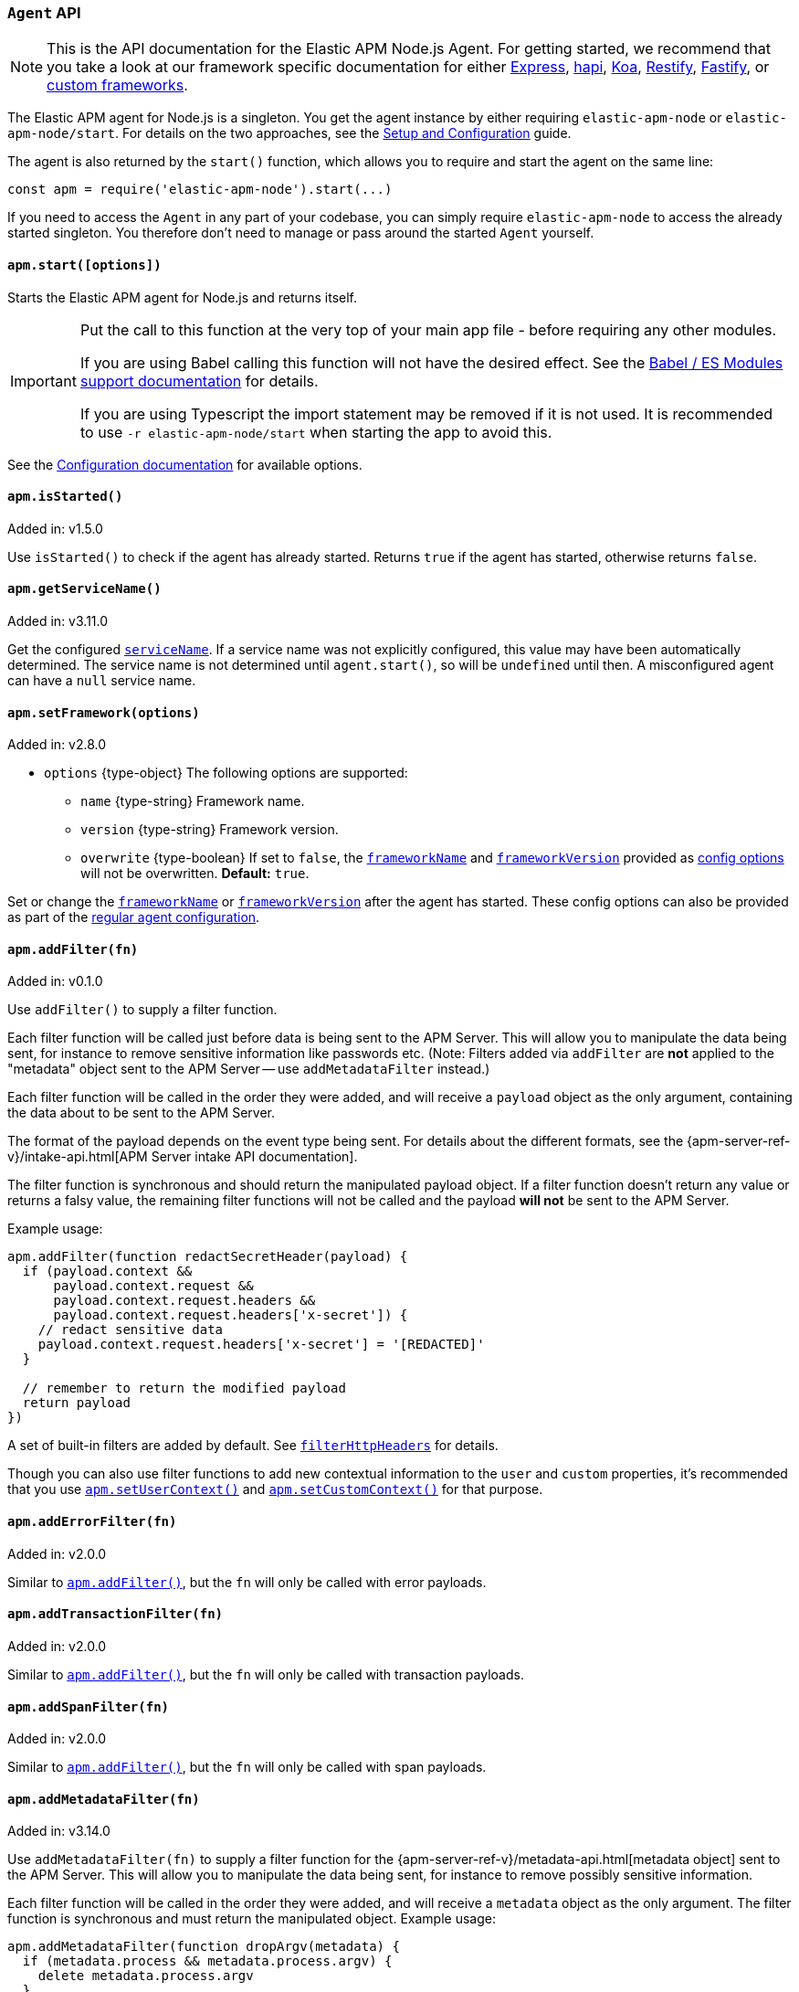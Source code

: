 [[agent-api]]

ifdef::env-github[]
NOTE: For the best reading experience,
please view this documentation at https://www.elastic.co/guide/en/apm/agent/nodejs/current/agent-api.html[elastic.co]
endif::[]

=== `Agent` API

NOTE: This is the API documentation for the Elastic APM Node.js Agent.
For getting started,
we recommend that you take a look at our framework specific documentation for either <<express,Express>>,
<<hapi,hapi>>,
<<koa,Koa>>,
<<restify,Restify>>,
<<fastify,Fastify>>,
or <<custom-stack,custom frameworks>>.

The Elastic APM agent for Node.js is a singleton.
You get the agent instance by either requiring `elastic-apm-node` or `elastic-apm-node/start`.
For details on the two approaches,
see the <<advanced-setup,Setup and Configuration>> guide.

The agent is also returned by the `start()` function,
which allows you to require and start the agent on the same line:

[source,js]
----
const apm = require('elastic-apm-node').start(...)
----

If you need to access the `Agent` in any part of your codebase,
you can simply require `elastic-apm-node` to access the already started singleton.
You therefore don't need to manage or pass around the started `Agent` yourself.

[[apm-start]]
==== `apm.start([options])`

Starts the Elastic APM agent for Node.js and returns itself.

[IMPORTANT]
====
Put the call to this function at the very top of your main app file - before requiring any other modules.

If you are using Babel calling this function will not have the desired effect.
See the <<es-modules,Babel / ES Modules support documentation>> for details.

If you are using Typescript the import statement may be removed if it is not used.
It is recommended to use `-r elastic-apm-node/start` when starting the app to avoid this.
====

See the <<configuration,Configuration documentation>> for available options.

[[apm-is-started]]
==== `apm.isStarted()`

[small]#Added in: v1.5.0#

Use `isStarted()` to check if the agent has already started.
Returns `true` if the agent has started,
otherwise returns `false`.

[[apm-get-service-name]]
==== `apm.getServiceName()`

[small]#Added in: v3.11.0#

Get the configured <<service-name,`serviceName`>>. If a service name was not
explicitly configured, this value may have been automatically determined.
The service name is not determined until `agent.start()`, so will be `undefined`
until then. A misconfigured agent can have a `null` service name.

[[apm-set-framework]]
==== `apm.setFramework(options)`

[small]#Added in: v2.8.0#

* `options` +{type-object}+ The following options are supported:
** `name` +{type-string}+ Framework name.
** `version` +{type-string}+ Framework version.
** `overwrite` +{type-boolean}+ If set to `false`,
  the <<framework-name,`frameworkName`>> and <<framework-version,`frameworkVersion`>> provided as <<configuration,config options>> will not be overwritten.
  *Default:* `true`.

Set or change the <<framework-name,`frameworkName`>> or <<framework-version,`frameworkVersion`>> after the agent has started.
These config options can also be provided as part of the <<configuration,regular agent configuration>>.

[[apm-add-filter]]
==== `apm.addFilter(fn)`

[small]#Added in: v0.1.0#

Use `addFilter()` to supply a filter function.

Each filter function will be called just before data is being sent to the APM Server.
This will allow you to manipulate the data being sent,
for instance to remove sensitive information like passwords etc.
(Note: Filters added via `addFilter` are *not* applied to the "metadata"
object sent to the APM Server -- use `addMetadataFilter` instead.)

Each filter function will be called in the order they were added,
and will receive a `payload` object as the only argument,
containing the data about to be sent to the APM Server.

The format of the payload depends on the event type being sent.
For details about the different formats,
see the {apm-server-ref-v}/intake-api.html[APM Server intake API documentation].

The filter function is synchronous and should return the manipulated payload object.
If a filter function doesn't return any value or returns a falsy value,
the remaining filter functions will not be called and the payload *will not* be sent to the APM Server.

Example usage:

[source,js]
----
apm.addFilter(function redactSecretHeader(payload) {
  if (payload.context &&
      payload.context.request &&
      payload.context.request.headers &&
      payload.context.request.headers['x-secret']) {
    // redact sensitive data
    payload.context.request.headers['x-secret'] = '[REDACTED]'
  }

  // remember to return the modified payload
  return payload
})
----

A set of built-in filters are added by default.
See <<filter-http-headers,`filterHttpHeaders`>> for details.

Though you can also use filter functions to add new contextual information to the `user` and `custom` properties,
it's recommended that you use <<apm-set-user-context,`apm.setUserContext()`>> and <<apm-set-custom-context,`apm.setCustomContext()`>> for that purpose.

[[apm-add-error-filter]]
==== `apm.addErrorFilter(fn)`

[small]#Added in: v2.0.0#

Similar to <<apm-add-filter,`apm.addFilter()`>>,
but the `fn` will only be called with error payloads.

[[apm-add-transaction-filter]]
==== `apm.addTransactionFilter(fn)`

[small]#Added in: v2.0.0#

Similar to <<apm-add-filter,`apm.addFilter()`>>,
but the `fn` will only be called with transaction payloads.

[[apm-add-span-filter]]
==== `apm.addSpanFilter(fn)`

[small]#Added in: v2.0.0#

Similar to <<apm-add-filter,`apm.addFilter()`>>,
but the `fn` will only be called with span payloads.

[[apm-add-metadata-filter]]
==== `apm.addMetadataFilter(fn)`

[small]#Added in: v3.14.0#

Use `addMetadataFilter(fn)` to supply a filter function for the
{apm-server-ref-v}/metadata-api.html[metadata object]
sent to the APM Server. This will allow you to manipulate the data being
sent, for instance to remove possibly sensitive information.

Each filter function will be called in the order they were added, and will
receive a `metadata` object as the only argument. The filter function is
synchronous and must return the manipulated object. Example usage:

[source,js]
----
apm.addMetadataFilter(function dropArgv(metadata) {
  if (metadata.process && metadata.process.argv) {
    delete metadata.process.argv
  }
  return metadata
})
----

Warning: It is the responsibility of the author to ensure the returned object
conforms to the
{apm-server-ref-v}/metadata-api.html#metadata-schema[metadata schema]
otherwise all APM data injest will fail. A metadata filter that breaks the
metadata will result in error logging from the agent, something like:

[source,text]
----
ERROR (elastic-apm-node): APM Server transport error (400): Unexpected APM Server response
APM Server accepted 0 events in the last request
Error: validation error: 'metadata' required
  Document: {"metadata":null}
----


[[apm-set-user-context]]
==== `apm.setUserContext(context)`

[small]#Added in: v0.1.0#

* `context` +{type-object}+ Accepts the following optional properties:
** `id` +{type-string}+ | +{type-number}+ The user's ID.
** `username` +{type-string}+ The user's username.
** `email` +{type-string}+ The user's e-mail.

Call this to enrich collected performance data and errors with information about the user/client.
This function can be called at any point during the request/response life cycle (i.e. while a transaction is active).

The given `context` will be added to the active transaction.
If no active transaction can be found,
`false` is returned.
Otherwise `true`.

It's possible to call this function multiple times within the scope of the same active transaction.
For each call, the properties of the `context` argument are shallow merged with the context previously given.

If an error is captured,
the context from the active transaction is used as context for the captured error,
and any custom context given as the 2nd argument to <<apm-capture-error,`apm.captureError`>> takes precedence and is shallow merged on top.

The provided user context is stored under `context.user` in Elasticsearch on both errors and transactions.

[[apm-set-custom-context]]
==== `apm.setCustomContext(context)`

[small]#Added in: v0.1.0#

* `context` +{type-object}+ Can contain any property that can be JSON encoded.

Call this to enrich collected errors and transactions with any information that you think will help you debug performance issues or errors.
This function can be called at any point while a transaction is active (e.g. during the request/response life cycle of an incoming HTTP request).

The provided custom context is stored under `context.custom` in APM Server pre-7.0,
or `transaction.custom` and `error.custom` in APM Server 7.0+.

The given `context` will be added to the active transaction.
If no active transaction can be found,
`false` is returned.
Otherwise `true`.

It's possible to call this function multiple times within the scope of the same active transaction.
For each call, the properties of the `context` argument are shallow merged with the context previously given.

If an error is captured,
the context from the active transaction is used as context for the captured error,
and any custom context given as the 2nd argument to <<apm-capture-error,`apm.captureError`>> takes precedence and is shallow merged on top.

TIP: Before using custom context, ensure you understand the different types of
{apm-overview-ref-v}/metadata.html[metadata] that are available.

[[apm-set-label]]
==== `apm.setLabel(name, value[, stringify = true])`

[small]#Added in: v0.1.0# +
[small]#Renamed from `apm.setTag()` to `apm.setLabel()`: v2.10.0# +
[small]#Added `stringify` argument in: v3.11.0#

* `name` +{type-string}+
Any periods (`.`), asterisks (`*`), or double quotation marks (`"`) will be replaced by underscores (`_`),
as those characters have special meaning in Elasticsearch
* `value` +{type-string}+ | +{type-number}+ | +{type-boolean}+
* `stringify` +{type-boolean}+
Defaults to `true`. When true, if a non-string `value` is given, it is
converted to a string before being sent to the APM Server.

Set a label on the current transaction.
You can set multiple labels on the same transaction.
If an error happens during the current transaction,
it will also get tagged with the same label.

TIP: Labels are key/value pairs that are indexed by Elasticsearch and therefore searchable
(as opposed to data set via <<apm-set-custom-context,`apm.setCustomContext()`>>).
Before using custom labels, ensure you understand the different types of
{apm-overview-ref-v}/metadata.html[metadata] that are available.

WARNING: Avoid defining too many user-specified labels.
Defining too many unique fields in an index is a condition that can lead to a
{ref}/mapping.html#mapping-limit-settings[mapping explosion].

[[apm-add-labels]]
==== `apm.addLabels({ [name]: value }[, stringify = true])`

[small]#Added in: v1.5.0# +
[small]#Renamed from `apm.addTags()` to `apm.addLabels()`: v2.10.0# +
[small]#Added `stringify` argument in: v3.11.0#

* `labels` +{type-object}+ Contains key/value pairs:
** `name` +{type-string}+
Any periods (`.`), asterisks (`*`), or double quotation marks (`"`) will be replaced by underscores (`_`),
as those characters have special meaning in Elasticsearch
** `value` +{type-string}+ | +{type-number}+ | +{type-boolean}+
* `stringify` +{type-boolean}+
Defaults to `true`. When true, if a non-string `value` is given, it is
converted to a string before being sent to the APM Server.

Add several labels on the current transaction.
You can add labels multiple times.
If an error happens during the current transaction,
it will also get tagged with the same labels.

TIP: Labels are key/value pairs that are indexed by Elasticsearch and therefore searchable
(as opposed to data set via <<apm-set-custom-context,`apm.setCustomContext()`>>).
Before using custom labels, ensure you understand the different types of
{apm-overview-ref-v}/metadata.html[metadata] that are available.

WARNING: Avoid defining too many user-specified labels.
Defining too many unique fields in an index is a condition that can lead to a
{ref}/mapping.html#mapping-limit-settings[mapping explosion].

[[apm-capture-error]]
==== `apm.captureError(error[, options][, callback])`

[small]#Added in: v0.1.0#

* `error` - Can be either an +{type-error}+ object,
a <<message-strings,message string>>,
or a <<parameterized-message-object,special parameterized message object>>

* `options` +{type-object}+ The following options are supported:

** `timestamp` +{type-number}+ The time when the error happened.
Must be a Unix Time Stamp representing the number of milliseconds since January 1, 1970, 00:00:00 UTC.
Sub-millisecond precision can be achieved using decimals.
If not provided,
the current time will be used

** `message` - If the `error` argument is an +{type-error}+ object,
it's possible to use this option to supply an additional message string that will be stored along with the error message under `log.message`

** `user` - See <<metadata,metadata section>> for details about this option

** `custom` - See <<metadata,metadata section>> for details about this option

** `request` +{type-incomingmessage}+ You can associate an error with information about the incoming request to gain additional context such as the request url, headers, and cookies.
However, in most cases, the agent will detect if an error was in response to an http request and automatically add the request details for you.
See <<http-requests,http requests section>> for more details.

** `response` +{type-serverresponse}+ You can associate an error with information about the http response to get additional details such as status code and headers.
However, in most cases, the agent will detect if an error occured during an http request and automatically add response details for you.
See <<http-responses,http responses section>> for more details.

** `handled` +{type-boolean}+ Adds additional context to the exception to show
whether the error is handled or uncaught. Unhandled errors are immediately
flushed to APM server, in case the application is about the crash.
*Default:* `true`.

** `labels` +{type-object}+ Add additional context with labels, these labels will be added to the error along with the labels from the current transaction.
See the <<apm-add-labels,`apm.addLabels()`>> method for details about the format.

** `captureAttributes` +{type-boolean}+ Whether to include properties on the given +{type-error}+ object in the data sent to the APM Server (as `error.exception.attributes`). *Default:* `true`.

** `skipOutcome` +{type-boolean}+ Whether to skip setting the outcome value for the current span to `failure`.  See <<span-outcome,Span outcome>> for more information. *Default:* `false`.

* `callback` - Will be called after the error has been sent to the APM Server.
It will receive an `Error` instance if the agent failed to send the error,
and the id of the captured error.

Send an error to the APM Server:

[source,js]
----
apm.captureError(new Error('boom!'))
----

[[message-strings]]
===== Message strings

Instead of an `Error` object,
you can log a plain text message:

[source,js]
----
apm.captureError('Something happened!')
----

This will also be sent as an error to the APM Server,
but will not be associated with an exception.

[[parameterized-message-object]]
===== Parameterized message object

Instead of an `Error` object or a string,
you can supply a special parameterized message object:

[source,js]
----
apm.captureError({
  message: 'Could not find user %s with id %d in the database',
  params: ['Peter', 42]
})
----

This makes it possible to better group error messages that contain variable data like ID's or names.

[[metadata]]
===== Metadata

To ease debugging it's possible to send some extra data with each error you send to the APM Server.
The APM Server intake API supports a lot of different metadata fields,
most of which are automatically managed by the Elastic APM Node.js Agent.
But if you wish you can supply some extra details using `user` or `custom`.
For more details on the properties accepted by the events intake API see the {apm-server-ref-v}/events-api.html[events intake API docs].

To supply any of these extra fields,
use the optional options argument when calling `apm.captureError()`.

Here are some examples:

[source,js]
----
// Sending some extra details about the user
apm.captureError(error, {
  user: {
    id: 'unique_id',
    username: 'foo',
    email: 'foo@example.com'
  }
})

// Sending some arbitrary details using the `custom` field
apm.captureError(error, {
  custom: {
    some_important_metric: 'foobar'
  }
})
----

To supply per-request metadata to all errors captured in one central location,
use <<apm-set-user-context,`apm.setUserContext()`>> and <<apm-set-custom-context,`apm.setCustomContext()`>>.

[[http-requests]]
===== HTTP requests

Besides the options described in the <<metadata,metadata section>>,
you can use the `options` argument to associate the error with an HTTP request:

[source,js]
----
apm.captureError(err, {
  request: req // an instance of http.IncomingMessage
})
----

This will log the URL that was requested,
the HTTP headers,
cookies and other useful details to help you debug the error.

In most cases, this isn't needed,
as the agent is pretty smart at figuring out if your Node.js app is an HTTP server and if an error occurred during an incoming request.
In which case it will automate this processes for you.

[[http-responses]]
===== HTTP responses

Besides the options described in the <<metadata,metadata section>>,
you can use the `options` argument to associate the error with an HTTP response:

[source,js]
----
apm.captureError(err, {
  response: res // an instance of http.ServerResponse
})
----

This will log the response status code,
headers and other useful details to help you debug the error.

In most cases, this isn't needed,
as the agent is pretty smart at figuring out if your Node.js app is an HTTP server and if an error occurred during an incoming request.
In which case it will automate this processes for you.

[[apm-middleware-connect]]
==== `apm.middleware.connect()`

[small]#Added in: v0.1.0#

Returns a middleware function used to collect and send errors to the APM Server.

[source,js]
----
const apm = require('elastic-apm-node').start()
const connect = require('connect')

const app = connect()

// your regular middleware:
app.use(...)
app.use(...)

// your main HTTP router
app.use(function (req, res, next) {
  throw new Error('Broke!')
})

// add Elastic APM in the bottom of the middleware stack
app.use(apm.middleware.connect())

app.listen(3000)
----

NOTE: `apm.middleware.connect` _must_ be added to the middleware stack _before_ any other error handling middleware functions or there's a chance that the error will never get to the agent.

[[apm-start-transaction]]
==== `apm.startTransaction([name][, type][, subtype][, action][, options])`

[small]#Added in: v0.1.0# +
[small]#Transaction `subtype` and `action` deprecated in: v3.25.0#

* `name` +{type-string}+ The name of the transaction.
You can always set this later via <<transaction-name,`transaction.name`>> or <<apm-set-transaction-name,`apm.setTransactionName()`>>.
*Default:* `unnamed`

* `type` +{type-string}+ The type of the transaction.
You can always set this later via <<transaction-type,`transaction.type`>>.

* `subtype` +{type-string}+ The subtype of the transaction.
You can alternatively set this via <<transaction-subtype,`transaction.subtype`>>.
The transaction `subtype` field is deprecated: it is not used and will be
removed in the next major version.

* `action` +{type-string}+ The action of the transaction.
You can alternatively set this via <<transaction-action,`transaction.action`>>.
The transaction `action` field is deprecated: it is not used and will be removed
in the next major version.

* `options` +{type-object}+ The following options are supported:

** `startTime` +{type-number}+ The time when the transaction started.
Must be a Unix Time Stamp representing the number of milliseconds since January 1, 1970, 00:00:00 UTC.
Sub-millisecond precision can be achieved using decimals.
If not provided,
the current time will be used

** `childOf` +{type-string}+ The traceparent header received from a remote service.

Start a new transaction.

Use this function to create a custom transaction.
Note that the agent will do this for you automatically whenever your application receives an incoming HTTP request.
You only need to use this function to create custom transactions.

There's a special `type` called `request` which is used by the agent for the transactions automatically created when an incoming HTTP request is detected.

See the <<transaction-api,Transaction API>> docs for details on how to use custom transactions.

[[apm-end-transaction]]
==== `apm.endTransaction([result][, endTime])`

[small]#Added in: v0.1.0#

* `result` +{type-string}+ Describes the result of the transaction.
This is typically the HTTP status code,
or e.g. "success" or "failure" for a background task

* `endTime` +{type-number}+ The time when the transaction ended.
Must be a Unix Time Stamp representing the number of milliseconds since January 1, 1970, 00:00:00 UTC.
Sub-millisecond precision can be achieved using decimals.
If not provided,
the current time will be used

Ends the active transaction.
If no transaction is currently active,
nothing happens.

Note that the agent will do this for you automatically for all regular HTTP transactions.
You only need to use this function to end custom transactions created by <<apm-start-transaction,`apm.startTransaction()`>> or if you wish the end a regular transaction prematurely.

Alternatively you can call <<transaction-end,`end()`>> directly on an active transaction object.

[[apm-current-transaction]]
==== `apm.currentTransaction`

[small]#Added in: v1.9.0#

Get the currently active transaction,
if used within the context of a transaction.

NOTE: If there's no active transaction available,
`null` will be returned.

[[apm-current-span]]
==== `apm.currentSpan`

[small]#Added in: v2.0.0#

Get the currently active span,
if used within the context of a span.

NOTE: If there's no active span available,
`null` will be returned.

[[apm-current-traceparent]]
==== `apm.currentTraceparent`

[small]#Added in: v2.9.0#

Get the serialized traceparent string of the current transaction or span.

NOTE: If there's no active transaction or span available,
`null` will be returned.

[[apm-set-transaction-name]]
==== `apm.setTransactionName(name)`

[small]#Added in: v0.1.0#

* `name` +{type-string}+ Set or overwrite the name of the current transaction.

If you use a supported router/framework the agent will automatically set the transaction name for you.

If you do not use Express, hapi, koa-router, Restify, or Fastify or if the agent for some reason cannot detect the name of the HTTP route,
the transaction name will default to `METHOD unknown route` (e.g. `POST unknown route`).

Read more about naming routes manually in the <<custom-stack-route-naming,Get started with a custom Node.js stack>> article.

[[apm-start-span]]
==== `apm.startSpan([name][, type][, subtype][, action][, options])`

[small]#Added in: v1.1.0#

* `name` +{type-string}+ The name of the span.
You can alternatively set this via <<span-name,`span.name`>>.
*Default:* `unnamed`

* `type` +{type-string}+ The type of the span.
You can alternatively set this via <<span-type,`span.type`>>.

* `subtype` +{type-string}+ The subtype of the span.
You can alternatively set this via <<span-subtype,`span.subtype`>>.

* `action` +{type-string}+ The action of the span.
You can alternatively set this via <<span-action,`span.action`>>.

* `options` +{type-object}+ The following options are supported:

** `startTime` +{type-number}+ The time when the span started.
Must be a Unix Time Stamp representing the number of milliseconds since January 1, 1970, 00:00:00 UTC.
Sub-millisecond precision can be achieved using decimals.
If not provided,
the current time will be used

** `exitSpan` +{type-boolean}+ Make an "exit span".
Exit spans represent outgoing communication. They are used to create a node
in the {kibana-ref}/service-maps.html[Service Map] and a downstream service
in the {kibana-ref}/dependencies.html[Dependencies Table]. The provided subtype
will be used as the downstream service name, unless explicitly set via
<<span-setdestinationservice,`span.setDestinationService`>>.

Start and return a new custom span associated with the current active transaction.
This is the same as getting the current transaction with `apm.currentTransaction` and,
if a transaction was found,
calling `transaction.startSpan(name, type, options)` on it.

When a span is started it will measure the time until <<span-end,`span.end()`>> is called.

See <<span-api,Span API>> docs for details on how to use custom spans.

NOTE: If there's no active transaction available,
`null` will be returned.

[[apm-handle-uncaught-exceptions]]
==== `apm.handleUncaughtExceptions([callback])`

[small]#Added in: v0.1.0#

By default, the agent will terminate the Node.js process when an uncaught exception is detected.
Use this function if you need to run any custom code before the process is terminated.

[source,js]
----
apm.handleUncaughtExceptions(function (err) {
  // Do your own stuff... and then exit:
  process.exit(1)
})
----

The callback is called *after* the event has been sent to the APM Server with the following arguments:

* `err` +{type-error}+ the captured exception

This function will also enable the uncaught exception handler if it was disabled using the <<capture-exceptions,`captureExceptions`>> configuration option.

If you don't specify a callback,
the node process is terminated automatically when an uncaught exception has been captured and sent to the APM Server.

https://nodejs.org/api/process.html#process_event_uncaughtexception[It is recommended] that you don't leave the process running after receiving an uncaught exception,
so if you are using the optional callback,
remember to terminate the node process.

[[apm-flush]]
==== `apm.flush([callback])`

[small]#Added in: v0.12.0#

[source,js]
----
apm.flush(function (err) {
  // Flush complete
})
----

Manually end the active outgoing HTTP request to the APM Server.
The HTTP request is otherwise ended automatically at regular intervals,
controlled by the <<api-request-time,`apiRequestTime`>> and <<api-request-size,`apiRequestSize`>> config options.

The callback is called *after* the active HTTP request has ended.
The callback is called even if no HTTP request is currently active.

[[apm-lambda]]
==== `apm.lambda([type, ]handler)`

[small]#Added in: v1.4.0#

[source,js]
----
exports.hello = apm.lambda(function (payload, context, callback) {
  callback(null, `Hello, ${payload.name}!`)
})
----

Manually instrument an AWS Lambda function to form a transaction around each execution.
Optionally, a type may also be provided to group lambdas together. By default,
"lambda" will be used as the type name.

Read more lambda support in the <<lambda,Lambda>> article.

[[apm-add-patch]]
==== `apm.addPatch(modules, handler)`

[small]#Added in: v2.7.0#

* `modules` +{type-string}+ | +{type-string-array}+
Name of module(s) to apply the patch to, when required.
* `handler` +{type-function}+ | +{type-string}+
Must be a patch function or a path to a module exporting a patch function
** `exports` +{type-object}+ The original export object of the module
** `agent` - The agent instance to use in the patch function
** `options` +{type-object}+ The following options are supported:
*** `version` +{type-string}+ | +{type-undefined}+ The module version, if applicable.
*** `enabled` +{type-boolean}+ A flag indicating if the instrumentation is enabled.
Any module patch can be disabled, by module name, with <<disable-instrumentations,`disableInstrumentations`>>.

Register a module patch to apply on intercepted `require` calls.

A module can have any number of patches and will be applied in the order they are added.

[source,js]
----
apm.addPatch('timers', (exports, agent, { version, enabled }) => {
  const setTimeout = exports.setTimeout
  exports.setTimeout = (fn, ms) => {
    const span = agent.startSpan('set-timeout')
    return setTimeout(() => {
      span.end()
      fn()
    }, ms)
  }

  return exports
})

// or ...

apm.addPatch(['hapi', '@hapi/hapi'], (exports, agent, { version, enabled }) => {
  const setTimeout = exports.setTimeout
  exports.setTimeout = (fn, ms) => {
    const span = agent.startSpan('set-timeout')
    return setTimeout(() => {
      span.end()
      fn()
    }, ms)
  }

  return exports
})

// or ...

apm.addPatch('timers', './timer-patch')
----

[[apm-remove-patch]]
==== `apm.removePatch(modules, handler)`

[small]#Added in: v2.7.0#

Removes a module patch.
This will generally only be needed when replacing an existing patch.
To _disable_ instrumentation while keeping context propagation support, see <<disable-instrumentations,`disableInstrumentations`>>.

[source,js]
----
apm.removePatch('timers', './timers-patch')

// or ...

apm.removePatch(['timers'], './timers-patch')

// or ...

apm.removePatch('timers', timerPatchFunction)
----

[[apm-clear-patches]]
==== `apm.clearPatches(modules)`

[small]#Added in: v2.7.0#

Clear all patches for the given module.
This will generally only be needed when replacing an existing patch.
To _disable_ instrumentation while keeping context propagation support, see <<disable-instrumentations,`disableInstrumentations`>>.

[source,js]
----
apm.clearPatches('timers')

// or ...

apm.clearPatches(['timers'])
----

[[apm-current-trace-ids]]
==== `apm.currentTraceIds`

[small]#Added in: v2.17.0#

// This content is reused in log-correlation.asciidoc
// Ensure any updates here also make sense there
// tag::currentTraceIds[]

`apm.currentTraceIds` produces an object containing `trace.id` and either `transaction.id` or `span.id` when a current transaction or span is available.
When no transaction or span is available it will return an empty object.
This enables <<log-correlation,log correlation>> to APM traces with structured loggers.

[source,js]
----
{
  "trace.id": "abc123",
  "transaction.id": "abc123"
}
// or ...
{
  "trace.id": "abc123",
  "span.id": "abc123"
}
----

// end::currentTraceIds[]

[[apm-register-custom-metrics]]
==== `apm.registerMetric(name[, labels], callback)`

experimental::[]

* `name` +{type-string}+
Name of the metrics.
* `labels` +{type-object}+ Contains key/value pairs.
Optional labels. Omittable.
* `callback` +{type-function}+
Must be a function that returns the current metric value.

Register a metric callback.

Take care not to use the names of <<metrics, built-in metrics>>.

[source,js]
----
apm.registerMetric( 'ws.connections' , () => {
  return wss.clients.size;
})

// or, to additionally label the metric with "module: 'ws'":

apm.registerMetric( 'ws.connections' , {module : 'ws'}, () => {
  return wss.clients.size;
})

----

[[apm-transaction-outcome]]
==== `apm.setTransactionOutcome(outcome)`

[small]#Added in: v3.12.0#

* `outcome` +{type-string}+

Will set the outcome property on the _current_ transaction.

See the <<transaction-outcome, Transaction Outcome docs>> for more information.

[[apm-span-outcome]]
==== `apm.setSpanOutcome(outcome)`

[small]#Added in: v3.12.0#

* `outcome` +{type-string}+

Will set the outcome property on the _current_ span.

See the <<span-outcome, Span Outcome docs>> for more information.
